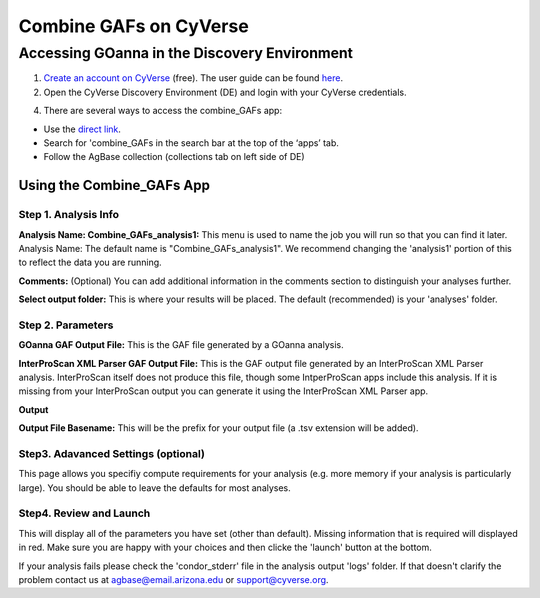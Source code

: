 ===========================
**Combine GAFs on CyVerse**
===========================

**Accessing GOanna in the Discovery Environment**
=================================================

1. `Create an account on CyVerse <user.cyverse.org>`_ (free). The user guide can be found `here <https://learning.cyverse.org/>`_.
2. Open the CyVerse Discovery Environment (DE) and login with your CyVerse credentials.

4. There are several ways to access the combine_GAFs app:

- Use the `direct link <https://de.cyverse.org/apps/de/f707a7a4-4c3c-11ee-bba8-008cfa5ae621>`_.
- Search for 'combine_GAFs in the search bar at the top of the ‘apps’ tab.
- Follow the AgBase collection (collections tab on left side of DE)

|find_combine_gafs|


**Using the Combine_GAFs App**
------------------------------
**Step 1. Analysis Info**
^^^^^^^^^^^^^^^^^^^^^^^^^

|combine_gafs|


**Analysis Name: Combine_GAFs_analysis1:**
This menu is used to name the job you will run so that you can find it later.
Analysis Name: The default name is "Combine_GAFs_analysis1". We recommend changing the 'analysis1' portion of this to reflect the data you are running.

**Comments:**
(Optional) You can add additional information in the comments section to distinguish your analyses further.

**Select output folder:**
This is where your results will be placed. The default (recommended) is your 'analyses' folder.

**Step 2. Parameters**
^^^^^^^^^^^^^^^^^^^^^^

**GOanna GAF Output File:** This is the GAF file generated by a GOanna analysis.

**InterProScan XML Parser GAF Output File:** This is the GAF output file generated by an InterProScan XML Parser analysis. InterProScan itself does not produce this file, though some IntperProScan apps include this analysis. If it is missing from your InterProScan output you can generate it using the InterProScan XML Parser app.

**Output**

**Output File Basename:** This will be the prefix for your output file (a .tsv extension will be added).

**Step3. Adavanced Settings (optional)**
^^^^^^^^^^^^^^^^^^^^^^^^^^^^^^^^^^^^^^^^

This page allows you specifiy compute requirements for your analysis (e.g. more memory if your analysis is particularly large). You should be able to leave the defaults for most analyses.

**Step4. Review and Launch**
^^^^^^^^^^^^^^^^^^^^^^^^^^^^

This will display all of the parameters you have set (other than default). Missing information that is required will displayed in red. Make sure you are happy with your choices and then clicke the 'launch' button at the bottom.

If your analysis fails please check the 'condor_stderr' file in the analysis output 'logs' folder. If that doesn't clarify the problem contact us at agbase@email.arizona.edu or support@cyverse.org.

.. |find_combine_gafs| image:: ../img/find_combine_gafs.png
  :width: 700

.. |combine_gafs| image:: ../img/combine_gafs.png
  :width: 700
